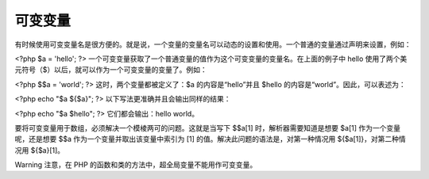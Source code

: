 可变变量
=============

有时候使用可变变量名是很方便的。就是说，一个变量的变量名可以动态的设置和使用。一个普通的变量通过声明来设置，例如：

<?php
$a = 'hello';
?>
一个可变变量获取了一个普通变量的值作为这个可变变量的变量名。在上面的例子中 hello 使用了两个美元符号（$）以后，就可以作为一个可变变量的变量了。例如：

<?php
$$a = 'world';
?>
这时，两个变量都被定义了：$a 的内容是“hello”并且 $hello 的内容是“world”。因此，可以表述为：

<?php
echo "$a ${$a}";
?>
以下写法更准确并且会输出同样的结果：

<?php
echo "$a $hello";
?>
它们都会输出：hello world。

要将可变变量用于数组，必须解决一个模棱两可的问题。这就是当写下 $$a[1] 时，解析器需要知道是想要 $a[1] 作为一个变量呢，还是想要 $$a 作为一个变量并取出该变量中索引为 [1] 的值。解决此问题的语法是，对第一种情况用 ${$a[1]}，对第二种情况用 ${$a}[1]。

Warning
注意，在 PHP 的函数和类的方法中，超全局变量不能用作可变变量。
